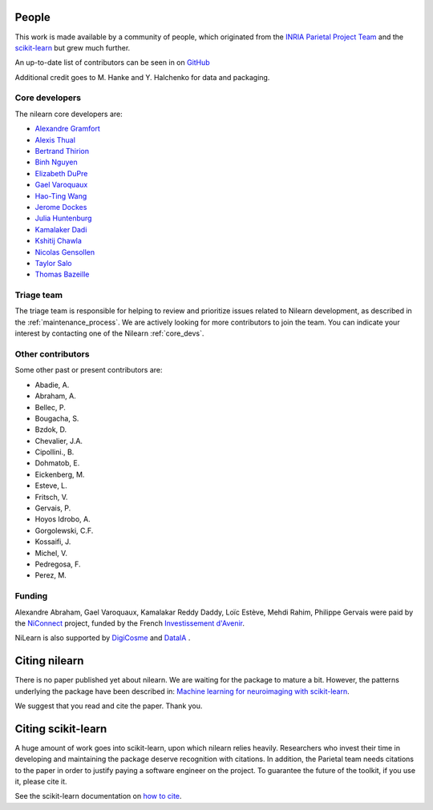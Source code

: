 .. -*- mode: rst -*-

People
------

This work is made available by a community of people, which
originated from
the `INRIA Parietal Project Team <https://team.inria.fr/parietal/>`_
and the `scikit-learn <http://scikit-learn.org/>`_ but grew much further.

An up-to-date list of contributors can be seen in on `GitHub
<https://github.com/nilearn/nilearn/graphs/contributors>`_

Additional credit goes to M. Hanke and Y. Halchenko for data and packaging.

.. _core_devs:

Core developers
...............

The nilearn core developers are:

* `Alexandre Gramfort <http://alexandre.gramfort.net/>`_
* `Alexis Thual <https://github.com/alexisthual>`_
* `Bertrand Thirion <https://pages.saclay.inria.fr/bertrand.thirion/>`_
* `Binh Nguyen <https://www.imo.universite-paris-saclay.fr/~tbnguyen/>`_
* `Elizabeth DuPre <https://elizabeth-dupre.com/#/>`_
* `Gael Varoquaux <http://gael-varoquaux.info/>`_
* `Hao-Ting Wang <https://wanghaoting.com/>`_
* `Jerome Dockes <https://jeromedockes.github.io/>`_
* `Julia Huntenburg <https://github.com/juhuntenburg>`_
* `Kamalaker Dadi <https://github.com/KamalakerDadi>`_
* `Kshitij Chawla <https://github.com/kchawla-pi>`_
* `Nicolas Gensollen <https://nicolasgensollen.github.io/>`_
* `Taylor Salo <https://tsalo.github.io/>`_
* `Thomas Bazeille <https://github.com/thomasbazeille>`_

.. _triage:

Triage team
...........

The triage team is responsible for helping to review and prioritize issues related to Nilearn development, as described in the :ref:`maintenance_process`. We are actively looking for more contributors to join the team. You can indicate your interest by contacting one of the Nilearn :ref:`core_devs`.

Other contributors
..................

Some other past or present contributors are:

* Abadie, A.
* Abraham, A.
* Bellec, P.
* Bougacha, S.
* Bzdok, D.
* Chevalier, J.A.
* Cipollini., B.
* Dohmatob, E.
* Eickenberg, M.
* Esteve, L.
* Fritsch, V.
* Gervais, P.
* Hoyos Idrobo, A.
* Gorgolewski, C.F.
* Kossaifi, J.
* Michel, V.
* Pedregosa, F.
* Perez, M.

Funding
.......

Alexandre Abraham, Gael Varoquaux, Kamalakar Reddy Daddy, Loïc Estève,
Mehdi Rahim, Philippe Gervais were paid by the `NiConnect
<https://team.inria.fr/parietal/18-2/spatial_patterns/niconnect>`_
project, funded by the French `Investissement d'Avenir
<http://www.gouvernement.fr/investissements-d-avenir-cgi>`_.

NiLearn is also supported by `DigiCosme <https://digicosme.lri.fr>`_
|digicosme logo| and `DataIA <https://dataia.eu/en>`_ |dataia_logo|.

.. _citing:

Citing nilearn
--------------

There is no paper published yet about nilearn. We are waiting for the
package to mature a bit. However, the patterns underlying the package
have been described in: `Machine learning for neuroimaging with
scikit-learn
<http://journal.frontiersin.org/article/10.3389/fninf.2014.00014/abstract>`_.

We suggest that you read and cite the paper. Thank you.


Citing scikit-learn
-------------------

A huge amount of work goes into scikit-learn, upon which nilearn relies heavily.
Researchers who invest their time in developing and maintaining the package
deserve recognition with citations.
In addition, the Parietal team needs citations to the paper in order to
justify paying a software engineer on the project.
To guarantee the future of the toolkit, if you use it, please cite it.

See the scikit-learn documentation on `how to cite
<http://scikit-learn.org/stable/about.html#citing-scikit-learn>`_.


.. |digicosme logo| image:: logos/digi-saclay-logo-small.png
    :height: 25
    :alt: DigiComse Logo

.. |dataia_logo| image:: logos/dataia.png
    :height: 25
    :alt: DataIA Logo
